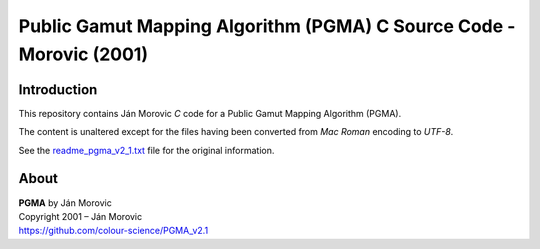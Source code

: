 Public Gamut Mapping Algorithm (PGMA) C Source Code - Morovic (2001)
====================================================================

Introduction
------------

This repository contains Ján Morovic *C* code for a Public Gamut Mapping Algorithm (PGMA).

The content is unaltered except for the files having been converted from *Mac Roman* encoding to *UTF-8*.

See the `readme_pgma_v2_1.txt <readme_pgma_v2_1.txt>`__ file for the original information.

About
-----

| **PGMA** by Ján Morovic
| Copyright 2001 – Ján Morovic
| `https://github.com/colour-science/PGMA_v2.1 <https://github.com/colour-science/PGMA_v2.1>`__
